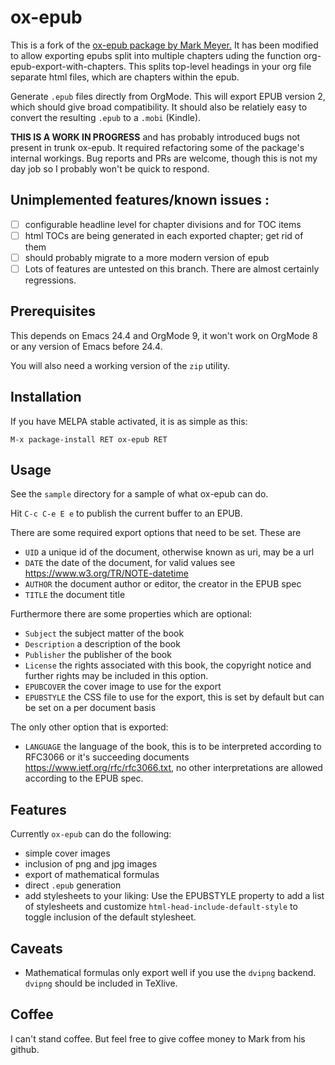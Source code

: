 

* ox-epub

This is a fork of the [[https://github.com/ofosos/ox-epub][ox-epub package by
Mark Meyer.]] It has been modified to allow exporting epubs split into multiple
chapters uding the function org-epub-export-with-chapters. This splits top-level
headings in your org file separate html files, which are chapters within the
epub.

Generate =.epub= files directly from OrgMode. This will export EPUB
version 2, which should give broad compatibility. It should also be
relatiely easy to convert the resulting =.epub= to a =.mobi= (Kindle).


*THIS IS A WORK IN PROGRESS* and has probably introduced bugs not present in trunk
ox-epub. It required refactoring some of the package's internal workings. Bug
reports and PRs are welcome, though this is not my day job so I probably won't
be quick to respond.

** Unimplemented features/known issues :
- [ ] configurable headline level for chapter divisions and for TOC items
- [ ] html TOCs are being generated in each exported chapter; get rid of them
- [ ] should probably migrate to a more modern version of epub
- [ ] Lots of features are untested on this branch. There are almost certainly regressions.

** Prerequisites

This depends on Emacs 24.4 and OrgMode 9, it won't work on OrgMode 8 or
any version of Emacs before 24.4.

You will also need a working version of the =zip= utility.

** Installation

If you have MELPA stable activated, it is as simple as this:

=M-x package-install RET ox-epub RET=

** Usage

See the =sample= directory for a sample of what ox-epub can do.

Hit =C-c C-e E e= to publish the current buffer to an EPUB.

There are some required export options that need to be set. These are

 - =UID= a unique id of the document, otherwise known as uri, may be a url
 - =DATE= the date of the document, for valid values see
   [[https://www.w3.org/TR/NOTE-datetime]]
 - =AUTHOR= the document author or editor, the creator in the EPUB spec
 - =TITLE= the document title

Furthermore there are some properties which are optional:

 - =Subject= the subject matter of the book
 - =Description= a description of the book
 - =Publisher= the publisher of the book
 - =License= the rights associated with this book, the copyright
   notice and further rights may be included in this option.
 - =EPUBCOVER= the cover image to use for the export
 - =EPUBSTYLE= the CSS file to use for the export, this is set by default
   but can be set on a per document basis

The only other option that is exported:

 - =LANGUAGE= the language of the book, this is to be interpreted
   according to RFC3066 or it's succeeding documents
   [[https://www.ietf.org/rfc/rfc3066.txt]], no other interpretations are
   allowed according to the EPUB spec.

** Features

Currently =ox-epub= can do the following:

 - simple cover images
 - inclusion of png and jpg images
 - export of mathematical formulas
 - direct =.epub= generation
 - add stylesheets to your liking: Use the EPUBSTYLE property to add a
   list of stylesheets and customize =html-head-include-default-style=
   to toggle inclusion of the default stylesheet.

** Caveats

 - Mathematical formulas only export well if you use the =dvipng=
   backend. =dvipng= should be included in TeXlive.

** Coffee

I can't stand coffee. But feel free to give coffee money to Mark from his github.
